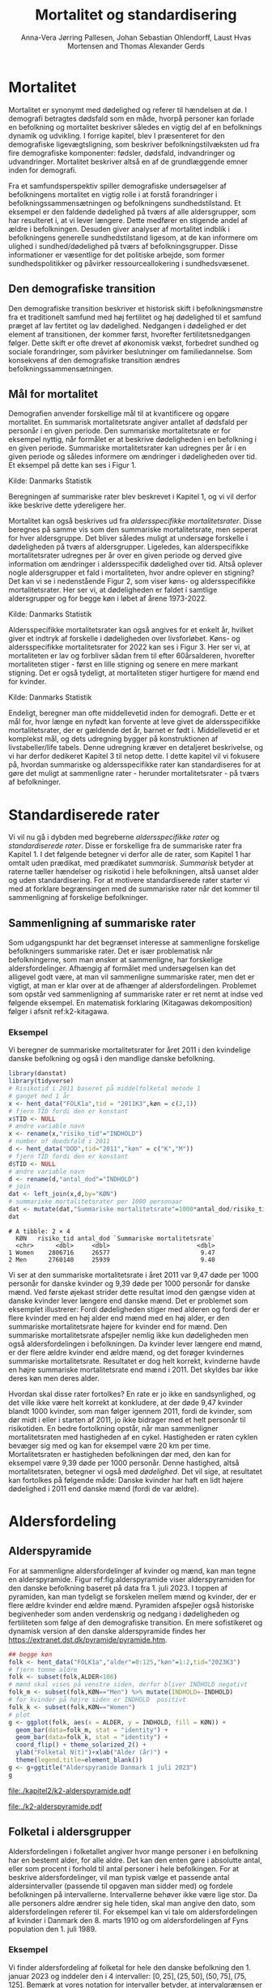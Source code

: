 * Mortalitet

Mortalitet er synonymt med dødelighed og referer til hændelsen at dø. I demografi
betragtes dødsfald som en måde, hvorpå personer kan forlade en befolkning og 
mortalitet beskriver således en vigtig del af en befolknings dynamik og udvikling. 
I forrige kapitel, blev I præsenteret for den demografiske ligevægtsligning, 
som beskriver befolkningstilvæksten ud fra fire demografiske komponenter: fødsler, dødsfald, 
indvandringer og udvandringer. Mortalitet beskriver altså en af de grundlæggende 
emner inden for demografi. 

Fra et samfundsperspektiv spiller demografiske undersøgelser af befolkningens mortalitet
en vigtig rolle i at forstå forandringer i befolkningssammensætningen og befolkningens sundhedstilstand. Et eksempel er den faldende dødelighed på tværs af alle aldersgrupper, som har resulteret i, at vi lever længere. Dette medfører en stigende andel af ældre i befolkningen. Desuden giver analyser af mortalitet indblik i befolkningens generelle sundhedstilstand ligesom, at de kan informere om ulighed i sundhed/dødelighed på tværs af befolkningsgrupper. Disse informationer er væsentlige for det politiske arbejde, som former sundhedspolitikker og påvirker ressourceallokering i sundhedsvæsenet.


** Den demografiske transition

Den demografiske transition beskriver et historisk skift i befolkningsmønstre fra
et traditionelt samfund med høj fertilitet og høj dødelighed til et samfund præget 
af lav fertitet og lav dødelighed. Nedgangen i dødelighed er det element af transitionen,
der kommer først, hvorefter fertilitetsnedgangen følger. Dette skift er ofte drevet af økonomisk vækst, forbedret sundhed og sociale forandringer, som påvirker beslutninger om familiedannelse. 
Som konsekvens af den demografiske transition ændres befolkningssammensætningen.


** Mål for mortalitet

Demografien anvender forskellige mål til at kvantificere og opgøre mortalitet. 
En summarisk mortalitetsrate angiver antallet af dødsfald per personår i en given 
periode. Den summariske mortalitetsrate er for eksempel nyttig, når formålet er at 
beskrive dødeligheden i en befolkning i en given periode. Summariske mortalitetsrater 
kan udregnes per år i en given periode og således informere om ændringer
i dødeligheden over tid. Et eksempel på dette kan ses i Figur 1. 

[[file:./Figur1.png]]

Kilde: Danmarks Statistik


Beregningen af summariske rater blev beskrevet i Kapitel 1, og vi vil derfor
ikke beskrive dette ydereligere her. 

Mortalitet kan også beskrives ud fra /aldersspecifikke mortalitetsrater/. Disse beregnes på 
samme vis som den summariske mortalitetsrate, men seperat for hver aldersgruppe. Det bliver 
således muligt at undersøge forskelle i dødeligheden på tværs af aldersgrupper. Ligeledes, kan alderspecifikke mortalitetsrater udregnes per år over en given periode og 
derved give information om ændringer i aldersspecifik dødelighed over tid. Altså
oplever nogle aldersgrupper et fald i mortaliteten, hvor andre oplever en stigning? Det kan vi se i nedenstående Figur 2, som viser køns- og aldersspecifikke mortalitetsrater. Her ser vi, at dødeligheden er faldet i samtlige aldersgrupper og for begge køn i løbet af årene 1973-2022.

[[file:./Figur2.jpg]]

Kilde: Danmarks Statistik


Aldersspecifikke mortalitetsrater kan også angives for et enkelt år, hvilket giver et indtryk af forskelle i dødeligheden over livsforløbet. Køns- og aldersspecifikke mortalitetsrater for 2022 kan ses i Figur 3. Her ser vi, at mortaliteten er lav og forbliver sådan frem til efter 60årsalderen, hvorefter mortaliteten stiger - først en lille stigning og senere en mere markant stigning. Det er også tydeligt, at mortaliteten stiger hurtigere for mænd end for kvinder. 

[[file:./Figur3.jpg]]

Kilde: Danmarks Statistik


Endeligt, beregner man ofte middellevetid inden for demografi. Dette er et mål for, hvor længe 
en nyfødt kan forvente at leve givet de aldersspecifikke mortalitetsrater, der er gældende det år, 
barnet er født i. Middellevetid er et komplekst mål, og dets udregning bygger på konstruktionen af 
livstabeller/life tabels. Denne udregning kræver en detaljeret beskrivelse, og vi har derfor 
dedikeret Kapitel 3 til netop dette. I dette kapitel vil vi fokusere på, hvordan summariske og 
aldersspecifikke rater kan standardiseres for at gøre det muligt at sammenligne rater - herunder
mortalitetsrater - på tværs af befolkninger. 



* Standardiserede rater

Vi vil nu gå i dybden med begreberne /aldersspecifikke rater/ og /standardiserede
rater/. Disse er forskellige fra de summariske rater fra Kapitel 1. I
det følgende betegner vi derfor alle de rater, som Kapitel 1 har
omtalt uden prædikat, med prædikatet /summarisk/. /Summarisk/ betyder
at raterne tæller hændelser og risikotid i hele befolkningen, altså
uanset alder og uden standardisering. For at motivere standardiserede
rater starter vi med at forklare begrænsingen med de summariske rater
når det kommer til sammenligning af forskelige befolkninger.

** Sammenligning af summariske rater
:PROPERTIES:
:CUSTOM_ID: samesumma
:END:

Som udgangspunkt har det begrænset interesse at sammenligne forskelige
befolkningers summariske rater. Det er især problematisk når
befolkningerne, som man ønsker at sammenligne, har forskelige
aldersfordelinger. Afhængig af formålet med undersøgelsen kan det
alligevel godt være, at man vil sammenligne summariske rater, men det
er vigtigt, at man er klar over at de afhænger af
aldersfordelingen. Problemet som opstår ved sammenligning af
summariske rater er ret nemt at indse ved følgende eksempel. En
matematisk forklaring (Kitagawas dekomposition) følger i afsnit
ref:k2-kitagawa.

*** Eksempel

Vi beregner de summariske mortalitetsrater for året 2011 i den
kvindelige danske befolkning og også i den mandlige danske befolkning.

#+ATTR_LATEX: :options otherkeywords={}, deletekeywords={library,list}
#+BEGIN_SRC R  :results output example :exports both  :session *R* :cache yes  
library(danstat)
library(tidyverse)
# Risikotid i 2011 baseret på middelfolketal metode 1
# ganget med 1 år 
x <- hent_data("FOLK1a",tid = "2011K3",køn = c(2,1))
# fjern TID fordi den er konstant
x$TID <- NULL
# ændre variable navn
x <- rename(x,"risiko_tid"="INDHOLD")
# number of doedsfald i 2011
d <- hent_data("DOD",tid="2011","køn" = c("K","M"))
# fjern TID fordi den er konstant
d$TID <- NULL
# ændre variable navn
d <- rename(d,"antal_dod"="INDHOLD")
# join
dat <- left_join(x,d,by="KØN")
# summariske mortalitetsrater per 1000 personaar
dat <- mutate(dat,"Summariske mortalitetsrate"=1000*antal_dod/risiko_tid)
dat
#+END_SRC

#+RESULTS[(2024-01-27 08:11:12) 4ab3593bba3bd26b0d15dbe4ba9bdfd3d432957e]:
: # A tibble: 2 × 4
:   KØN   risiko_tid antal_dod `Summariske mortalitetsrate`
:   <chr>      <dbl>     <dbl>                        <dbl>
: 1 Women    2806716     26577                         9.47
: 2 Men      2760140     25939                         9.40


Vi ser at den summariske mortalitetsrate i året 2011 var 9,47 døde per
1000 personår for danske kvinder og 9,39 døde per 1000 personår for
danske mænd. Ved første øjekast strider dette resultat imod den gængse
viden at danske kvinder lever længere end danske mænd. Det er
problemet som eksemplet illustrerer: Fordi dødeligheden stiger med
alderen og fordi der er flere kvinder med en høj alder end mænd med en høj
alder, er den summariske mortalitetsrate højere for kvinder
end for mænd. Den summariske mortalitetsrate afspejler nemlig ikke kun
dødeligheden men også aldersfordelingen i befolkningen. Da kvinder
lever længere end mænd, er der flere ældre kvinder end ældre mænd, og
det forøger kvindernes summariske mortalitetsrate. Resultatet er dog
helt korrekt, kvinderne havde en højre summariske mortalitetsrate end
mænd i 2011. Det skyldes bar ikke deres køn men deres alder.

Hvordan skal disse rater fortolkes? En rate er jo ikke en
sandsynlighed, og det ville ikke være helt korrekt at konkludere, at der
døde 9,47 kvinder blandt 1000 kvinder, som man følger igennem 2011,
fordi de kvinder, som dør midt i eller i starten af 2011, jo ikke
bidrager med et helt personår til risikotiden. En bedre fortolkning
opstår, når man sammenligner mortalitetsraten med hastigheden af en
cykel. Hastigheden er raten cyklen bevæger sig med og kan for
eksempel være 20 km per time. Mortalitetsraten er hastigheden
befolkningen dør med, den kan for eksempel være 9,39 døde per 1000
personår. Denne hastighed, altså mortalitetsraten, betegner vi også
med /dødelighed/. Det vil sige, at resultatet kan fortolkes på følgende
måde: Danske kvinder har haft en lidt højere dødelighed i 2011 end
danske mænd (fordi de var ældre).

* Aldersfordeling

** Alderspyramide

For at sammenligne aldersfordelinger af kvinder og mænd, kan man tegne
en alderspyramide. Figur ref:fig:alderspyramide viser alderspyramiden
for den danske befolkning baseret på data fra 1. juli 2023. I toppen af
pyramiden, kan man tydeligt se forskelen mellem mænd og kvinder, der
er flere ældre kvinder end ældre mænd. Pyramiden afspejler også
historiske begivenheder som anden verdenskrig og nedgang i
dødeligheden og fertiliteten som følge af den demografiske
transition. En mere sofistikeret og dynamisk version af den danske
alderspyramide findes her
https://extranet.dst.dk/pyramide/pyramide.htm.

#+ATTR_LATEX: :options otherkeywords={group,mutate,ggplot,hent_data}, deletekeywords={list,dt,stat,library,data,legend,title,as.numeric,c}
#+BEGIN_SRC R :results file graphics :file ./kapitel2/k2-alderspyramide.pdf :exports code :session *R* :cache yes
## begge køn
folk <- hent_data("FOLK1a","alder"=0:125,"køn"=1:2,tid="2023K3")
# fjern tomme aldre
folk <- subset(folk,ALDER<106)
# mænd skal vises på venstre siden, derfor bliver INDHOLD negativt 
folk_m <- subset(folk,KØN=="Men") %>% mutate(INDHOLD=-INDHOLD)
# for kvinder på højre siden er INDHOLD  positivt
folk_k <- subset(folk,KØN=="Women")
# plot
g <- ggplot(folk, aes(x = ALDER, y = INDHOLD, fill = KØN)) +
  geom_bar(data=folk_m, stat = "identity") +
  geom_bar(data=folk_k, stat = "identity") +
  coord_flip() + theme_solarized_2() +
  ylab("Folketal N(t)")+xlab("Alder (år)") +
  theme(legend.title=element_blank())
g <- g+ggtitle("Alderspyramide Danmark 1 juli 2023")
g
#+END_SRC

#+RESULTS[(2024-01-27 08:29:09) 0cbb6963642c673739eb338bd2d102317b373684]:
[[file:./kapitel2/k2-alderspyramide.pdf]]

#+name: fig:alderspyramide
#+ATTR_LATEX: :width 0.7\textwidth
#+CAPTION: Data fra statistikbankens FOLK1a
[[file:./k2-alderspyramide.pdf]]

** Folketal i aldersgrupper

Aldersfordelingen i folketallet angiver hvor mange personer i en
befolkning har en bestemt alder, for alle aldre. Det kan den enten gøre
i absolutte antal, eller som procent i forhold til antal personer i
hele befolkingen. For at beskrive aldersfordelinger, vil man typisk
vælge et passende antal aldersintervaller (passende til opgaven man
sidder med) og fordele befolkningen på intervallerne. Intervallerne
behøver ikke være lige stor. Da alle personers aldre ændrer sig hele
tiden, skal man angive den dato, som aldersfordelingen referer
til. For eksempel kan vi tale om aldersfordelingen af kvinder i Danmark
den 8. marts 1910 og om aldersfordelingen af Fyns population den 1.
juli 1989.

*** Eksempel
:PROPERTIES:
:CUSTOM_ID: eksempel_aldersgrupper
:END:

Vi finder aldersfordeling af folketal for hele den danske befolkning
den 1. januar 2023 og inddeler den i 4 intervaller: \([0,25], (25,50],
(50,75], (75,125]\). Bemærk at vores notation for intervaller betyder,
at intervalgrænsen er ekskluderet hvis parentesen er rundt og
inkluderet hvis parentesen er firkantet. Det vil sige at personer, som
er præcis 25 år gamle falder i intervallet \([0,25]\) og personer som
er 50 falder ikke i intervallet \((50,75]\) men i intervallet
\((25,50]\). Vi beregner nu andelen, som de enkelte aldersgrupper
udgør og angiver den i procent (per hundrede). De fire procenttal er
nettop aldersfordelingen med hensyn til de fire intervaller.

#+ATTR_LATEX: :options otherkeywords={group,mutate,hent_data}, deletekeywords={dt,list,c}
#+BEGIN_SRC R  :results output :exports both  :session *R* :cache yes  
folk <- hent_data("FOLK1a","alder"=0:125,tid="2023K3")
# Aldersintervaller
folk <- mutate(folk,Aldersinterval=cut(ALDER,
                                   breaks=c(0,25,50,75,125),
                                   include.lowest = TRUE))
# antal person i de 4 aldersintervaller
af <- folk %>% group_by(Aldersinterval) %>%
      summarise(Antal=sum(INDHOLD))
# beregne procenter 
af <- af %>% mutate(Procent=100*Antal/sum(Antal))
af
#+END_SRC

#+RESULTS[(2023-12-27 12:58:11) f2b5e614ae8b58ae251e099c1093bc3de19f8c2b]:
: # A tibble: 4 × 3
:   Aldersinterval   Antal Procent
:   <fct>            <dbl>   <dbl>
: 1 [0,25]         1742979   29.3 
: 2 (25,50]        1882860   31.7 
: 3 (50,75]        1778084   29.9 
: 4 (75,125]        540222    9.09

*** Aldersfordeling i formler

En hver definition af aldersintervaller opdeler en befolkning i
aldersgrupper. For \(x=1,\dots,m\) aldersgrupper betegner vi med
\(N_x(t)\) folketal i aldersgruppe \(x\) til kalendertid \(t\). Vi
betegner fortsæt med \(N(t)\) folketal i hele befolkningen til
kalendertid \(t\) og udtrykker det som summen af folketal i
aldersgrupperne:

#+begin_export latex
\begin{equation*}
N(t)=N_1(t)+\dots+N_m(t)=\sum_{x=1}^m N_x(t).
\end{equation*}
#+end_export

I eksemplet fra afsnit ref:eksempel_aldersgrupper er der \(m=4\)
aldersgrupper og når vi indsætter tal i formlen finder vi folketal som
sum af de aldersspecifikke folketal:
#+begin_export latex
\begin{equation*}
N(\texttt{1 jan 2023})= 1742979 + 1882860 + 1778084 + 540222 = 5944145.
\end{equation*}
#+end_export

Vi beregner andelen af befolkningen i aldersgruppe \(x\) ved at
dividere folketal i aldersgruppen med folketal i hele befolkningen til
tid \(t\):

#+begin_export latex
\begin{equation*}
 \frac{N_x(t)}{N(t)}=\{\text{Andel af befolkningen i aldersgruppe }x \text{ til tid } t\}.
\end{equation*}
#+end_export

Aldersfordelingen er lige med de aldersspecifikke andele af folketal,
altså for en given opdeling i aldersintervaller givet ved vektoren:

#+begin_export latex
\begin{equation*}
\text{Aldersfordeling}=\left(\frac{N_1(t)}{N(t)},\dots, \frac{N_m(t)}{N(t)}\right).
\end{equation*}
#+end_export

I eksemplet fra afsnit ref:eksempel_aldersgrupper har vi allerede
beregnet aldersfordeling den 1. januar 2023 og angivet den som procent.

*** Sammenligning af aldersfordelinger

Vi sammenligner aldersfordelingen i hovedstadsområdet med
aldersfordelingen i landdistrikter i Danmark i 2023.  For at gøre det
enkelt bruger vi inddelingen af befolkningen i de 4 aldersgrupper fra
afsnit ref:eksempel_aldersgrupper. Vi henter folketal data fra
statistikbankens register BY2, hvor man kan specificere bystørrelse.

#+ATTR_LATEX: :options otherkeywords={group,hent_data,mutate,summarise}, deletekeywords={list,c}
#+BEGIN_SRC R  :results output verbatim :exports both  :cache yes
## meta <- get_table_metadata("BY2")
b2 <- hent_data(register = "BY2",alder=0:125,
                BYST=c("HOVEDS","LAND"),tid="2023")
# aldersintervaller
b2 <- mutate(b2,Aldersinterval=cut(ALDER,
                                   breaks=c(0,25,50,75,125),
                                   include.lowest = TRUE))
# antal person i de 4 aldersintervaller
af <- b2 %>% group_by(BYST,Aldersinterval) %>%
                                summarise(Antal=sum(INDHOLD))
# procent 
af <- af %>% mutate(Procent=100*Antal/sum(Antal))
af
#+END_SRC

#+RESULTS[(2023-12-29 10:19:54) 287c609a03f2509a3b60ba667e40e511f073958c]:
#+begin_example
# A tibble: 8 x 4
# Groups:   BYST [2]
  BYST                      Aldersinterval  Antal Procent
  <chr>                     <fct>           <dbl>   <dbl>
1 Greater Copenhagen Region [0,25]         424524   31.1 
2 Greater Copenhagen Region (25,50]        520217   38.2 
3 Greater Copenhagen Region (50,75]        329994   24.2 
4 Greater Copenhagen Region (75,125]        88561    6.50
5 Rural areas               [0,25]         184556   26.8 
6 Rural areas               (25,50]        198151   28.8 
7 Rural areas               (50,75]        258161   37.5 
8 Rural areas               (75,125]        46720    6.79
#+end_example




En sammenligning af de to aldersfordelinger viser, at andelen af
mennesker, der er over 75 år gamle, er cirka det samme, men at andelen
af mennesker under 50 år er højst i hovedstadsområdet og andelen af
mennesker mellem 50 og 75 år er højst i landdistrikterne.

** Risikotid i aldersgrupper
:PROPERTIES:
:CUSTOM_ID: risikotid_aldersgrupper
:END:

Med hensyn til mortalitetsrater, har vi brug for aldersfordeling af
risikotid i en bestemt kalenderperiode. Vi betegner med
\(R_x[t_1,t_2]\) den samlede gennemlevede tid i perioden \([t_1,t_2]\)
af alle personer i aldersgruppe \(x\). Vi bemærker at en person, som
har levet i befolkingen i perioden \([t_1,t_2]\) kan bidrage med
risikotid til et eller flere aldersintervaller. Det sker for personer
som har fødselsdag mellem dato \(t_1\) og dato \(t_2\), hvis de den
dag skifter fra aldersgruppe \(x\) til aldersgruppe \(x+1\). Vi
betegner fortsæt med \(R[t_1,t_2]\) risikotiden for hele befolkningen
og kan nu udtrykke den som sum af de aldersspecifikke risikotider:

#+begin_export latex
\begin{equation*}
R[t_1,t_2]=R_1[t_1,t_2]+\dots+R_m[t_1,t_2]=\sum_{x=1}^m R_x[t_1,t_2].
\end{equation*}
#+end_export

Vi beregner andelen af risikotid i
aldersgruppe \(x\) ved at dividere risikotid i aldersgruppen med
risikotid i hele befolkningen i perioden \([t_1,t_2]\) og betegner den
med \(V_x\):

#+begin_export latex
\begin{equation*}
V_x[t_1,t_2]= \frac{R_x[t_1,t_2]}{R[t_1,t_2]}=\{\text{Andel af risikotid i aldersgruppe }x \text{ i perioden } [t_1,t_2]\}.
\end{equation*}
#+end_export
Risikotid beregnes ofte ved at gange middelfolketal med periodens
længde. I den særlige situation, hvor perioden er 1 år lang, altså når
\(t_2-t_1=1\) år, har middelfolketal (antal) og risikotid (personår)
den samme værdi, men forskelige endheder. Vi skal bruge \(V_x\) som
vægte i definitionen af aldersstandardiserede rater (afsnit
ref:Aldersstandardisering).

*** Eksempel
:PROPERTIES:
:CUSTOM_ID: k2_personaar_4_aldersgrupper
:END:

Vi finder aldersfordeling af risikotid for hele den danske befolkning
i perioden mellem den 1 januar 2022 og den 1 januar 2023 og inddeler
den i fire aldersintervaller: \([0,25], (25,50], (50,75], (75,125]\).

#+ATTR_LATEX: :options otherkeywords={group,mutate,summarise,hent_data}, deletekeywords={dt,list,c}
#+BEGIN_SRC R  :results output :exports both  :session *R* :cache yes  
folk <- hent_data("FOLK1a", alder=0:125), tid=c("2022K1","2023K1")
# Risikotid= 1* Middelfolketal metode 2
folk <- folk %>% group_by(ALDER) %>%
                            summarise(Risikotid=1*mean(INDHOLD))
# Aldersintervaller
folk <- mutate(folk,Aldersinterval=cut(ALDER,
                                           breaks=c(0,25,50,75,125),
                                           include.lowest = TRUE))
# antal personår i de 4 aldersintervaller
af <- folk %>% group_by(Aldersinterval) %>%
                                 summarise(Personår=sum(Risikotid))
# aldersfordeling i procent 
af <- af %>% mutate(Procent=100*Personår/sum(Personår))
af
#+END_SRC

#+RESULTS[(2023-12-27 12:59:07) c65ea9c84aad67ede14f61db770054574440687f]:
: # A tibble: 4 × 3
:   Aldersinterval Personår Procent
:   <fct>             <dbl>   <dbl>
: 1 [0,25]         1747687    29.6 
: 2 (25,50]        1867838.   31.6 
: 3 (50,75]        1773568    30.0 
: 4 (75,125]        513944.    8.71

** Lexis diagram

Et Lexis diagram visualiserer sammenhæng mellem kalendertid (vertikal)
og alder (horisontal). Hver person er repræsenteret af sin
livslinje (Figur ref:fig:k2-lexis-liv). I en /lukket befolkning/ (hvor ind- og udvandring ikke
forkommer) starter alle livslinjer på fødselsdagen, hvor personen er 0
år gamle og ender i dødsdatoen - den alder personen har livet til. I en
åben befolkning, starter livslinjer for immigranter den dag de
immigrerer og slutter for emigranter den dag, de emigrerer.

#+BEGIN_SRC R :results file graphics :file ./kapitel2/k2-lexis-liv.pdf :exports none :session *R* :cache yes :width 8 :height 5
library(LexisPlotR)
# Plot a Lexis grid from year 1997 to year 2023, representing the ages from 0 to 25
l <- lexis_grid(year_start = 2015, year_end = 2023, age_start = 0, age_end = 5,lwd=0.01)
l <- l+theme(text = element_text(face="bold",size=13))
l <- l+xlab("Kalendertid (år)")+ylab("Alder (år)")
l <- lexis_lifeline(l,birth=as.Date("2015-04-08"),lwd=2,exit=as.Date("2023-12-31"),colour="#0072B2")
l <- lexis_lifeline(l,birth=as.Date("2015-09-29"),lwd=2,exit=as.Date("2019-10-15"),colour="#009E73")
l <- lexis_lifeline(l,birth=as.Date("2017-05-17"),lwd=2,exit=as.Date("2019-12-03"),colour="#56B4E9")
l <- lexis_lifeline(l,birth=as.Date("2018-06-08"),entry=as.Date("2020-08-08"),lwd=2,exit=as.Date("2021-10-10"),colour= "#E69F00")
l <- lexis_lifeline(l,birth=as.Date("2020-02-02"),entry=as.Date("2021-06-19"),lwd=2,exit=as.Date("2023-05-10"),colour= "#CC79A7")
l+ggtitle("Lexis diagram: livslinjer")
#+END_SRC

#+RESULTS[(2023-12-27 12:58:14) f2ebbce19b3ef8274ae9a84988527a90453576b1]:
[[file:./kapitel2/k2-lexis-liv.pdf]]

#+name: fig:k2-lexis-liv
#+ATTR_LATEX: :width 0.7\textwidth
#+CAPTION: Figuren viser 5 personers livslinjer i (den nederste del af) et Lexis diagram. Livslinjer der ikke starter i alder '0'
#+CAPTION: representerer immigranter og livslinjer som stopper representerer enten dødsfald eller emigranter.
[[file:./k2-lexis-liv.pdf]]

Figur ref:fig:k2-lexis-liv viser 5 personers livslinjer fra en åben
befolkning. Den mørkeblå linje representerer en person, som bliver født
i foråret 2015 og forbliver i befolkingen indtil foråret 2020 hvor
lexis diagrammet slutter. Lexis diagrammet kan også bruges til at
forklare forskelen mellem kohorteprincippet (man følger en
fødselskohorte i en relativt lang periode) og kalenderårsprincippet
(man studerer en befolkning i en kort periode). Figur ref:fig:k2-lexis
viser et lexis diagram med skematisk forklaring til hvordan man kan
studere en befolkning i en kort kalenderperiode, følge en aldersgruppe
igennem kalendertid, og en fødselskohorte igennem både kalendertid og
alder.

#+BEGIN_SRC R :results file graphics :file ./kapitel2/k2-lexis.pdf :exports none :session *R* :cache yes :width 8 :height 5
library(LexisPlotR)
# Plot a Lexis grid from year 1997 to year 2023, representing the ages from 0 to 25
l <- lexis_grid(year_start = 2015, year_end = 2023, age_start = 0, age_end = 5,lwd=0.1)
l <- l+theme(text = element_text(face="bold",size=13))
l <- l+xlab("Kalendertid (år)")+ylab("Alder (år)")
l <- lexis_age(l,age=3,fill="#E69F00",alpha=0.3)
l <- lexis_year(l,year=2021,fill="#009E73",alpha=0.3)
l <- lexis_year(l,year=2020,fill="#009E73",alpha=0.3)
lexis_cohort(l,cohort=2016,fill="#56B4E9",alpha=0.3)+ggtitle("Lexis diagram: skema")
#+END_SRC

#+RESULTS[(2023-11-17 09:12:27) 696dd5a5832d83077ea7d1d000cb67124340c0cb]:
[[file:./kapitel2/k2-lexis.pdf]]

#+name: fig:k2-lexis
#+ATTR_LATEX: :width 0.7\textwidth
#+CAPTION: I et Lexis diagram kan man følge en aldersgruppe igennem kalendertid (gul) eller
#+CAPTION: en fødselskohorte igennem både alder og kalendertid (blå). Det grønne område viser 
#+CAPTION: en kort kalenderperiode.
[[file:./k2-lexis.pdf]]

* Aldersspecifikke mortalitetsrater

Vi ser på en befolkning i en kalenderperiode \([t_1,t_2]\) og inddeler
den i \(\{x=1,\dots,m\}\) aldersgrupper. Vi betegner med
\(D_x[t_1,t_2]\) antal dødsfald i perioden hvor personens alder ved
dødsdatoen falder i aldersgruppe \(x\).  For at lette notationsbyrden
dropper vi kalenderperioden og forkorter \(D_x[t_1,t_2]\) til \(D_x\)
og ligeledes skriver vi \(R_x\) for den aldersspecifikke risikotid
\(R_x[t_1,t_2]\) i samme periode. De aldersspecifikke mortalitetsrater
er defineret som ratio mellem antal dødsfald og risikotid.
#+begin_export latex
\begin{equation*}
\text{Aldersspecifikke mortalitetsrate:}\qquad M_x=\frac{D_x}{R_x}, \qquad x=1,...,m. 
\end{equation*}
#+end_export

Bemærk at den aldersspecifikke mortalitetsrate \(M_x\) afhænger også
kalenderperioden og den langform notation er \(M_x[t_1,t_2]\).

*** Eksempel

Vi finder antal dødsfald for hele den danske befolkning i perioden
mellem den 1 januar 2022 og den 1 januar 2023 og beregner det
summariske antal i samme 4 aldersintervaller (\([0,25], (25,50],
(50,75], (75,125]\)) som vi har brugt i eksemlet i afsnit
ref:k2_personaar_4_aldersgrupper. Vi finder tal i statistikbankens DOD
og bemærker at det sidste aldersinterval hedder ``99 years and over''.

#+ATTR_LATEX: :options otherkeywords={hent_data,summarise,mutate}, deletekeywords={list,de,by,c}
#+BEGIN_SRC R :results value verbatim :exports both  :session *R* :cache yes  
dd <- get_data("dod",alder=agevals,tid="2022")
# Aldersintervaller
dd <- mutate(dd,Aldersinterval=cut(ALDER,
                                   breaks=c(0,25,50,75,125),
                                   include.lowest = TRUE))
# antal døde i de 4 aldersintervaller
group_dd <-dd %>% group_by(Aldersinterval) %>%
                             summarise(antal_døde=sum(INDHOLD))
group_dd
#+END_SRC

#+RESULTS[(2023-12-27 12:44:30) 7b80dd92ef5fc0219d959e80b48efec1cde2f8e2]:
: # A tibble: 4 × 2
:   Aldersinterval antal_døde
:   <fct>               <dbl>
: 1 [0,25]                461
: 2 (25,50]              1621
: 3 (50,75]             18194
: 4 (75,125]            39159


For at beregne de aldersspecifikke mortalitetsrater skal vi samle
personår (afnit ref:k2_personaar_4_aldersgrupper) og antal døde i
aldersgrupper. Det gør vi med et left-join:

#+ATTR_LATEX: :options otherkeywords={mutate,left_join}, deletekeywords={dt,list,group,by,de}
#+BEGIN_SRC R  :results output :exports both  :session *R* :cache yes
x <- left_join(af,group_dd,by="Aldersinterval")
# aldersspecifikke mortalitetsrater
x <- x %>% mutate(mrate=1000*antal_døde/Personår)
x
#+END_SRC

#+RESULTS[(2023-12-27 13:00:25) 02fbd7ca47f27f9351649b7410377eb7ebbc90e4]:
: # A tibble: 4 × 5
:   Aldersinterval Personår Procent antal_døde  mrate
:   <fct>             <dbl>   <dbl>      <dbl>  <dbl>
: 1 [0,25]         1747687    29.6         461  0.264
: 2 (25,50]        1867838.   31.6        1621  0.868
: 3 (50,75]        1773568    30.0       18194 10.3  
: 4 (75,125]        513944.    8.71      39159 76.2


** Sammenligning af aldersspecifikke mortalitetsrater

For at sammenligne mortalitet i to befolkninger (vi kalder dem
studiebefolkning \(A\) versus befolkning \(B)\) kan man sammenligne de
aldersspecifikke mortalitetsrater mellem de to befolkninger (\(M_x^A
\text{ versus } M_x^B\)). Det giver lige så mange resultater, som der
er aldersintervaller, altså et resultat for hver aldersgruppe (Figur
ref:fig:k2-ammk). Hvis der er blot 4
aldersgrupper kan man på en overskulig måde vise resultater i en
tabel. Men med mange aldersgrupper er det nemmere at se forskelen i
en figur, som viser de aldersspecifikke mortalitetsrater af de to
befolkninger ved siden af hinanden.

*** Eksempel

Vi beregner aldersspecifikke mortalitetsrater for mænd og kvinder i
2011 og visualiserer forskellen.

#+ATTR_LATEX: :options otherkeywords={hent_data,mutate,summarise,pull,ggplot}, deletekeywords={c,&,title,legend,de,scale,by}
#+BEGIN_SRC R :results file graphics :file ./kapitel2/k2-aldersspecifikke-mortalitet-maend-kvinder.pdf :exports code :session *R* :cache yes :width 8 :height 5
# hent folketal fra 2011
folk <- hent_data("FOLK1a",alder=0:125,køn=c(2,1),tid="2011K3")
# ændre variable navn
folk <- folk %>% rename("risikotid"="INDHOLD")
# samle antal personer over 99 (fordi register DOD gør det samme)
folk <- samle_alder(folk,variable = "risikotid",value = "99plus",by = "køn")
# hent dødstal fra 2011
dd <- hent_data(register="dod",alder=0:99,køn=c("K","M"),tid="2011")
# ændre variable navn
dd <- dd %>% rename("antal_døde"="INDHOLD")
# join folketal og antal dødsfald
x <- left_join(folk,dd,by=c("ALDER","KØN"))
# aldersspecifikke mortalitetsrater
x <- x %>% group_by(KØN) %>% mutate(mrate=1000*antal_døde/risikotid)
# grafik
g <- ggplot(x,aes(x=ALDER,y=mrate,color= KØN))+geom_line()
g <- g+theme_solarized_2()+scale_colour_wsj("colors6") +theme(legend.title=element_blank())
g <- g+ylab("Mortalitetsrate per 1000 personår")+xlab("Alder (år)")+ggtitle("Danmark 2011")
g
#+END_SRC

#+RESULTS[(2023-12-28 13:51:20) 8b0c7472c42c8c00be233152faec69b9739cde0a]:
[[file:./kapitel2/k2-aldersspecifikke-mortalitet-maend-kvinder.pdf]]

#+name: fig:k2-ammk
#+ATTR_LATEX: :width 0.7\textwidth
#+CAPTION: Aldersspecifikke mortalitetsrater fra hele den danske befolkning i 2011. Vi ser at
#+CAPTION: dødeligheden var højre for mænd for alle aldrer undtagen aldersgruppe 99+
[[file:./k2-aldersspecifikke-mortalitet-maend-kvinder.pdf]]

* Aldersstandardisering
:PROPERTIES:
:CUSTOM_ID: Aldersstandardisering
:END:

Formålet med alderstandardisering er at sammenligne mortalitetsrater
(og andre rater) mellem to eller flere befolkninger, som har
forskelige aldersfordelinger. Den overordnede idé er at udskifte den
rigtige aldersfordeling med en anden aldersfordeling og at beregne
mortalitetsraten, som den ville havde været, hvis befolkningen havde
haft den nye aldersfordeling. På den måde kan man sammenligne
dødelighed mellem to eller flere befolkninger uanset
aldersfordeling. Her er det vigtigt, at man vælger den samme
aldersfordeling for alle befolkninger, som skal sammenlignes, men
typisk ikke så vigtigt hvilken aldersfordeling man vælger. For
eksempel, kan vi spørge hvor meget højere, er mortalitetsraten blandt
danske mænd sammenlignet med danske kvinder, hvis aldersfordeling havde
været den samme for mænd og kvinder. Vi mangler kun at specificere
den aldersfordeling, som de standardiserede rater skal have til
fælles. Her er der umiddelbart flere forskellige muligheder:
aldersfordeling blandt mænd, aldersfordeling blandt kvinder,
aldersfordeling blandt alle dansker uanset køn, eller en helt fjerde
aldersfordeling.

Vi beskriver to standardiseringsformer, /direkte standardisering/
(afsnit ref:direkte_standardisering) og /indirekte standardisering/
(afsnit ref:indirekte_standardisering). Vi starter med en matematisk
forklaring af resultatet fra afsnit ref:samesumma (afsnit
ref:k2-kitagawa) og slutter med en sammenligning af metoderne direkte
versus indirekte standardisering.

** Kitagawas dekomposition
:PROPERTIES:
:CUSTOM_ID: k2-kitagawa
:END:

For en given inddeling af en befolkning i aldersgrupper i en periode
\([t_1,t_2]\), er dens summariske mortalitetsrate et vægtet gennemsnit
af de aldersspecifikke mortalitetsrater. For at indse dette, skal vi
bruge aldersfordelingen af risikotid som vi har indført i afsnit
ref:risikotid_aldersgrupper. For aldersgruppe \(x\) er andelen af
risikotid
#+begin_export latex
\begin{align*}
V_x &= \frac{R_x}{R}
\intertext{hvor \(R\) betegner befolkningens total risikotid i perioden. Vi omskriver formlen for den aldersspecifikke
mortalitetsrate sådan at antal dødsfald i aldersgruppen står isoleret:}
 D_x &= M_x R_x.
\end{align*}
#+end_export
Vi betegner fortsæt med \(M\) befolkningens summariske mortalitetsrate
og med \(D\) antal dødsfald i perioden. Det følgende regnestykke viser
at \(M\) er et vægtet gennemsnit af \(M_x\) hvor vægtene er
aldersfordelingen af risikotid.
#+begin_export latex
\begin{equation}\label{vgennemsnit}\begin{split}
M & = \frac{D}{R} \\& = \frac{D_1+D_2+...+D_m}{R} \\
&=
\frac{M_1R_1+M_2R_2+...+M_mR_m}{R}\\
& = M_1\frac{R_1}{R}+M_2\frac{R_2}{R}+...+M_m\frac{R_m}{R},\\
& =M_1V_1+M_2V_2+...+M_mV_m\\ &=\sum_{x=1}^m M_x V_x.
\end{split}
\end{equation}
#+end_export

I afsnit ref:samesumma har vi diskuteret at forskelen mellem kvinders
og mænds summariske mortalitetsrater skyldes ikke kun kønsforskellen
af mortalitetsrater men også kønsforskellen af
aldersfordelinger. Kitagawas dekomposition viser dette klart og mere
generel som matematisk formel. I stedet for det specifikke valg,
kvinder og mænd, skal vi skrive formlen i abstrakt form for en
/studiebefolkning \(A\)/ og en /studiebefolkning \(B\)/. Vi kan anvende formel
eqref:vgennemsnit og skrive de to summariske mortalitetsrater som
#+begin_export latex
\begin{equation*}
M^A=\sum_{x=1}^m M^A_x V^A_x \text{ og }M^B=\sum_{x=1}^m M^B_x V^B_x
\end{equation*}
#+end_export
hvor \(V^A_x\) og \(V^B_x\) er aldersfordelinger af risikotid fra
henholdsvis studiebefolkning \(A\) og studiebefolkning \(B\).  Kitagawas dekomposition
beskriver forskellen mellem to summariske mortalitetsrater:
#+begin_export latex
\begin{align*}
 M^A- M^B&=\sum_{x=1}^m M_x^A V_x^A - \sum_{x=1}^m M_x^B V_x^B\\
 &=\sum_{x=1}^m \left(M_x^A V_x^A - M_x^B V_x^B\right)\\
% &=\sum_{x=1}^m \left[M_x^A V_x^A - M_x^B V_x^B \color{red}+M_x^A V_x^B -M_x^A V_x^B + M_x^B V_x^A -M_x^B V_x^A\color{black}\right]\\
% &=\sum_{x=1}^m \left[(M_x^A V_x^A - \color{red}M_x^B V_x^A) - (M_x^A V_x^B - \color{black}M_x^B V_x^B) \\
% &\quad\qquad +\color{red}(M_x^B V_x^A  - M_x^A V_x^B) + \color{blue} (M_x^B V_x^A  - M_x^A V_x^B)\right]\\
 &=\underbrace{\sum_{x=1}^m(M_x^A-M_x^B)\frac{V_x^A+V_x^B}{2}}_{\text{Komponent 1}} +
\underbrace{\sum_{x=1}^m(V_x^A-V_x^B)\frac{M_x^A+M_x^B}{2}}_{\text{Komponent 2}} \\
\end{align*}
#+end_export
Her beskriver komponent 1 forskellen mellem de aldersspecifikke
mortalitetsrater vægtet med de gennemsnitlige andele af risikotid og
komponent 2 forskellen mellem aldersfordelingerne vægtet med de
gennemsnitlige mortalitetsrater. Det kræver lidt algebra, vil man
indse hvorfor Kitagawas komposition holder. For hvert aldersinterval
\(x\) gælder
#+begin_export latex
\begin{align*}
(M_x^A V_x^A - M_x^B V_x^B) &= \frac{(M_x^A V_x^A - M_x^B V_x^B)+(M_x^A V_x^A - M_x^B V_x^B)}{2}\\
&=\frac{M_x^A V_x^A}{2} - \frac{M_x^B V_x^B}{2}+ \frac{M_x^A V_x^A}{2} - \frac{M_x^B V_x^B}{2}\\
&=\frac{M_x^A V_x^A}{2} - \frac{M_x^B V_x^B}{2}+ \frac{M_x^A V_x^A}{2} - \frac{M_x^B V_x^B}{2}\\
&\quad+ \color{red}(\frac{M_x^A V_x^B}{2} - \frac{M_x^A V_x^B}{2})\color{black}+ \color{blue}(\frac{M_x^B V_x^A}{2} - \frac{M_x^B V_x^A}{2})\\
&= \frac{M_x^A V_x^A}{2} + \frac{M_x^A V_x^B}{2} - \frac{M_x^B V_x^A}{2} - \frac{M_x^B V_x^B}{2} \\
&\quad + \frac{M_x^A V_x^A}{2} + \frac{M_x^B V_x^A}{2} - \frac{M_x^A V_x^B}{2} - \frac{M_x^B V_x^B}{2}\\
&=(M_x^A-M_x^B)\frac{V_x^A+V_x^B}{2}+(V_x^A-V_x^B)\frac{M_x^A+M_x^B}{2}.
\end{align*}
#+end_export

** Direkte standardisering
:PROPERTIES:
:CUSTOM_ID: direkte_standardisering
:END:

Formålet med den såkaldte direkte standardisering er at sammenligne
mortalitetsrater mellem to befolkninger uanset forskele i
aldersfordeling.

Vil man
sammenfatte forskellen i kun et tal, kan man bruge direkte
standardisering. Vi fortolker den
#+begin_export latex
\begin{equation*}
\text{direkte standardiserede mortalitetsrate} =  \sum_{x=1}^m M_x^A V_x^S,
\end{equation*}
#+end_export
som den mortalitetsrate vi ville havde set i studiebefolkning \(A\),
hvis aldersfordeling af risikotid havde været den samme som i
referencebefolkning \(S\). Vi kalder denne mortalitetsrate den
standardiserede mortalitetsrate for studiebefolkning \(B\) med hensyn
til studiebefolkning \(A\) som standard population.  Ideen er at vi nu
kan direkte sammenligne den standardiserede mortalitetsrate fra
studiebefolkning \(B\) med den summariske mortalitetsrate fra
befolkning \(A:\)
#+begin_export latex
\begin{equation*}
 \sum_{x=1}^m M_x^B V_x^A \text{ med } \sum_{x=1}^m M_x^A V_x^A.
\end{equation*}
#+end_export
Her har vi brugt aldersfordeling af risikotid fra studiebefolkning \(A\) som
reference. Vi kan ligeledes bruge aldersfordeling af risikotid fra
studiebefolkning \(B\) eller en helt anden befolkning som reference. Hvis vi
bruger en helt tredje befolkning som reference, lad os kalde den
referencebefolkning \(S\), kan vi direkte sammenligne de to standardiserede
mortalitetsrater:
#+begin_export latex
\begin{equation*}
 \sum_{x=1}^m M_x^B V_x^S \text{ med } \sum_{x=1}^m M_x^A V_x^S.
\end{equation*}
#+end_export
Den hyppigste form af rapportere denne sammenligning mellem to
standardiserede mortalitetsrater er det såkaldte standardiserede rate
ratio:
#+begin_export latex
\begin{equation*}
 \text{SRR} = \frac{\sum_{x=1}^m M_x^B V_x^S}{\sum_{x=1}^m M_x^A V_x^S}.
\end{equation*}
#+end_export

** Indirekte standardisering
:PROPERTIES:
:CUSTOM_ID: indirekte_standardisering
:END:

Formålet med den såkaldte indirekte standardisering er også at
sammenligne mortalitetsraterne mellem to befolkninger. Man
sammenligner det totale antal dødsfald i studiebefolkning \(A\) med det
forventede antal døde i studiebefolkning \(A\) hvis (hypotetisk) de
aldersspecifikke mortalitetsrater havde været lige som i en reference
befolkning, vi kalder den igen referencebefolkning \(S\). Er de forventede
antal dødsfald højere, kan man konkludere, at den samlede dødelighed
(det vil sige de aldersspecifikke mortalitetsrater samlet set) var
højere i reference befolkningen end i studiebefolkning \(A\). 

Beregningen kræver kendskab til de aldersspecifikke mortalitetsrater i
referencebefolkning \(S\), de aldersspecifikke risikotider i studiebefolkning \(A\)
og det totale antal dødsfald i studiebefolkning \(A\). Det totale antal
dødsfald i studiebefolkning \(A\) er given ved
#+begin_export latex
\begin{equation*}
D^A = \sum_{x=1}^m D_x^A= \sum_{x=1}^m M_x^A R_x^A.
\end{equation*}
#+end_export
Relativt til den totale risikotid \(R^A\) er det forventede antal døde
hvis dødeligheden havde været lige som i referencebefolkning \(S\)
given ved
#+begin_export latex
\begin{equation*}
\sum_{x=1}^m M_x^S V_x^A = \sum_{x=1}^m M_x^S \frac{R_x^A}{R^A} = \frac{1}{R^A} \sum_{x=1}^m M_x^S R_x^A.
\end{equation*}
#+end_export


En sammenligning af mortalitetsrater mellem studiebefolkning \(A\) og
referencebefolkning \(S\) er det såkaldte standardiserede mortalitetsratio:
#+begin_export latex
\begin{align*}
 {\text{SMR}} &=\frac{\sum_{x=1}^m M_x^A V_x^A}{\sum_{x=1}^m M_x^S V_x^A}\\
 &=\frac{\sum_{x=1}^m M_x^A R_x^A}{\sum_{x=1}^m M_x^S R_x^A}\\
&=\frac{\sum_{x=1}^m D_x^A}{\sum_{x=1}^m M_x^S R_x^A}\\ 
&=\frac{\text{Observeret antal døde}}{\text{Forventet antal døde}}
\end{align*}
#+end_export

Den indirekte standardiserede mortalitetsrate i befolking \(A\) er
given ved

#+begin_export latex
\begin{equation*}
SMR * M^S
\end{equation*}
#+end_export

** Direkte versus indirekte standardisering

Direkte og indirekte standardisering er meget tæt beslægtet. Det ses
når vi bruger aldersfordeling fra studiebefolkning \(A\) som reference i
formlen for SRR: 

Direkte standardisering kræver kendskab til
aldersfordeling af risikotid i reference befolkningen (vi kalder den
referencebefolkning \(S\)). 

Kender man ikke aldersfordeling fra referencebefolkning \(S\) kan man ikke
andvende direkte standardisering og dermed ikke beregne SRR. Hvis man
tilgengæld kender de aldersspecifikke mortalitetsrater i befolkning S
kan man i stedet for beregne SMR. Man kan dog ikke direkte sammenligne
SMR for studiebefolkning \(A\) med SMR for studiebefolkning \(B\).

* Opgaver :noexport:

** Aldersfordeling

- Beregn aldersfordeling i Danmark i 2010 i landdistrikterne og hovedstadsområdet og diskuter forskelle mellem 2010 og 2023.



** Header :noexport:

#+TITLE: Mortalitet og standardisering
#+AUTHOR: Anna-Vera Jørring Pallesen, Johan Sebastian Ohlendorff, Laust Hvas Mortensen and Thomas Alexander Gerds
#+DATE: 
#+LaTeX_CLASS: danish-article
#+OPTIONS: toc:nil
#+LaTeX_HEADER:\usepackage{authblk}
#+LaTeX_HEADER:\usepackage{natbib}
#+LaTeX_HEADER:\usepackage{listings}
#+LaTeX_HEADER:\usepackage{color}
#+LaTeX_HEADER:\usepackage[usenames,dvipsnames]{xcolor}
#+LaTeX_HEADER:\usepackage[utf8]{inputenc}
#+LaTeX_HEADER:\usepackage{hyperref}
#+LaTeX_HEADER:\usepackage{amssymb}
#+LaTeX_HEADER:\usepackage{latexsym}
#+LaTeX_HEADER:\renewcommand\theequation{K2.\arabic{equation}}
#+OPTIONS:   H:3  num:t \n:nil @:t ::t |:t ^:t -:t f:t *:t <:t
#+OPTIONS:   TeX:t LaTeX:t skip:nil d:t todo:t pri:nil tags:not-in-toc author:t
#+HTML_HEAD: <link rel="stylesheet" type="text/css" href="https://publicifsv.sund.ku.dk/~tag/styles/all-purpose.css" />
#+LATEX_HEADER: \RequirePackage{tcolorbox}
# #+LaTeX_HEADER:\usepackage[table,usenames,dvipsnames]{xcolor}
#+LaTeX_HEADER:\definecolor{lightGray}{gray}{0.98}
#+LaTeX_HEADER:\definecolor{medioGray}{gray}{0.83}
#+LATEX_HEADER:\definecolor{mygray}{rgb}{.95, 0.95, 0.95}
#+LATEX_HEADER:\newcommand{\mybox}[1]{\vspace{.5em}\begin{tcolorbox}[boxrule=0pt,colback=mygray] #1 \end{tcolorbox}}

